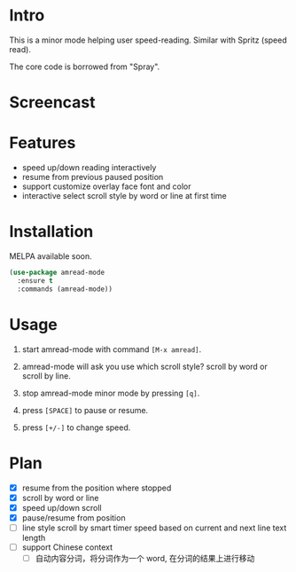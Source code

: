 * Intro

This is a minor mode helping user speed-reading. Similar with Spritz (speed read).

The core code is borrowed from "Spray".

* Screencast

[[file:scroll-by-word.gif]]

[[file:scroll-by-line.gif]]

* Features

- speed up/down reading interactively
- resume from previous paused position
- support customize overlay face font and color
- interactive select scroll style by word or line at first time

* Installation

MELPA available soon.

#+begin_src emacs-lisp
(use-package amread-mode
  :ensure t
  :commands (amread-mode))
#+end_src

* Usage

1. start amread-mode with command =[M-x amread]=.
2. amread-mode will ask you use which scroll style? scroll by word or scroll by line.

   #+NAME: scroll by word
   [[file:scroll-by-word.gif]]

   #+NAME: scroll by line
   [[file:scroll-by-line.gif]]

3. stop amread-mode minor mode by pressing =[q]=.
4. press =[SPACE]= to pause or resume.
5. press =[+/-]= to change speed.

* Plan

- [X] resume from the position where stopped
- [X] scroll by word or line
- [X] speed up/down scroll
- [X] pause/resume from position
- [ ] line style scroll by smart timer speed based on current and next line text length
- [ ] support Chinese context
  - [ ] 自动内容分词，将分词作为一个 word, 在分词的结果上进行移动
